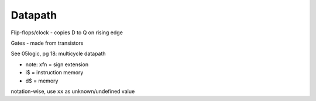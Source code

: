 Datapath
========

Flip-flops/clock - copies D to Q on rising edge

Gates - made from transistors

See 05logic, pg 18: multicycle datapath

- note: xfn = sign extension
- i$ = instruction memory
- d$ = memory

notation-wise, use ``xx`` as unknown/undefined value

